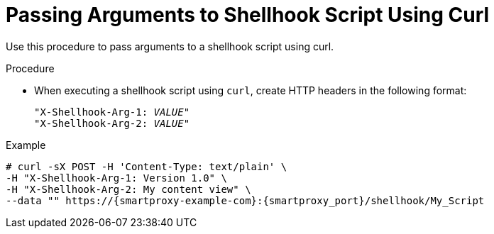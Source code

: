 [id="passing-arguments-to-shellhook-script-using-curl_{context}"]
= Passing Arguments to Shellhook Script Using Curl

Use this procedure to pass arguments to a shellhook script using curl.

.Procedure
* When executing a shellhook script using `curl`, create HTTP headers in the following format:
+
[options="nowrap" subs="+quotes,attributes,verbatim"]
----
"X-Shellhook-Arg-1: _VALUE_"
"X-Shellhook-Arg-2: _VALUE_"
----

.Example
[options="nowrap" subs="+quotes,attributes,verbatim"]
----
# curl -sX POST -H 'Content-Type: text/plain' \
-H "X-Shellhook-Arg-1: Version 1.0" \
-H "X-Shellhook-Arg-2: My content view" \
--data "" https://{smartproxy-example-com}:{smartproxy_port}/shellhook/My_Script
----
